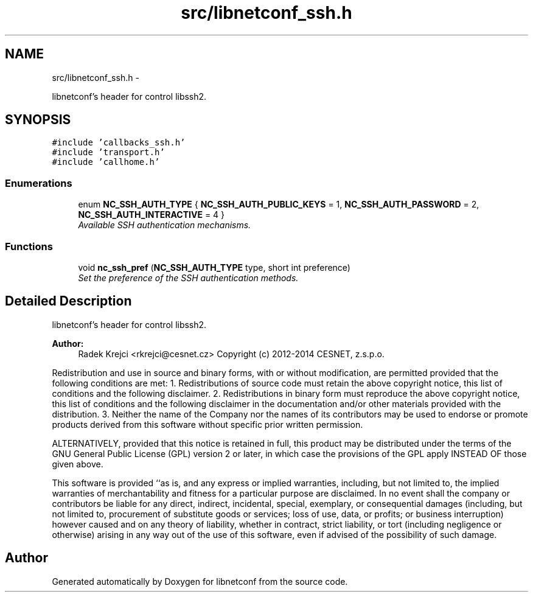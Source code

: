 .TH "src/libnetconf_ssh.h" 3 "Tue Mar 3 2015" "Version 0.9.0-48_trunk" "libnetconf" \" -*- nroff -*-
.ad l
.nh
.SH NAME
src/libnetconf_ssh.h \- 
.PP
libnetconf's header for control libssh2\&.  

.SH SYNOPSIS
.br
.PP
\fC#include 'callbacks_ssh\&.h'\fP
.br
\fC#include 'transport\&.h'\fP
.br
\fC#include 'callhome\&.h'\fP
.br

.SS "Enumerations"

.in +1c
.ti -1c
.RI "enum \fBNC_SSH_AUTH_TYPE\fP { \fBNC_SSH_AUTH_PUBLIC_KEYS\fP =  1, \fBNC_SSH_AUTH_PASSWORD\fP =  2, \fBNC_SSH_AUTH_INTERACTIVE\fP =  4 }"
.br
.RI "\fIAvailable SSH authentication mechanisms\&. \fP"
.in -1c
.SS "Functions"

.in +1c
.ti -1c
.RI "void \fBnc_ssh_pref\fP (\fBNC_SSH_AUTH_TYPE\fP type, short int preference)"
.br
.RI "\fISet the preference of the SSH authentication methods\&. \fP"
.in -1c
.SH "Detailed Description"
.PP 
libnetconf's header for control libssh2\&. 

\fBAuthor:\fP
.RS 4
Radek Krejci <rkrejci@cesnet.cz> Copyright (c) 2012-2014 CESNET, z\&.s\&.p\&.o\&.
.RE
.PP
Redistribution and use in source and binary forms, with or without modification, are permitted provided that the following conditions are met: 1\&. Redistributions of source code must retain the above copyright notice, this list of conditions and the following disclaimer\&. 2\&. Redistributions in binary form must reproduce the above copyright notice, this list of conditions and the following disclaimer in the documentation and/or other materials provided with the distribution\&. 3\&. Neither the name of the Company nor the names of its contributors may be used to endorse or promote products derived from this software without specific prior written permission\&.
.PP
ALTERNATIVELY, provided that this notice is retained in full, this product may be distributed under the terms of the GNU General Public License (GPL) version 2 or later, in which case the provisions of the GPL apply INSTEAD OF those given above\&.
.PP
This software is provided ``as is, and any express or implied warranties, including, but not limited to, the implied warranties of merchantability and fitness for a particular purpose are disclaimed\&. In no event shall the company or contributors be liable for any direct, indirect, incidental, special, exemplary, or consequential damages (including, but not limited to, procurement of substitute goods or services; loss of use, data, or profits; or business interruption) however caused and on any theory of liability, whether in contract, strict liability, or tort (including negligence or otherwise) arising in any way out of the use of this software, even if advised of the possibility of such damage\&. 
.SH "Author"
.PP 
Generated automatically by Doxygen for libnetconf from the source code\&.
